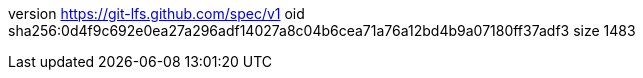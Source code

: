 version https://git-lfs.github.com/spec/v1
oid sha256:0d4f9c692e0ea27a296adf14027a8c04b6cea71a76a12bd4b9a07180ff37adf3
size 1483

